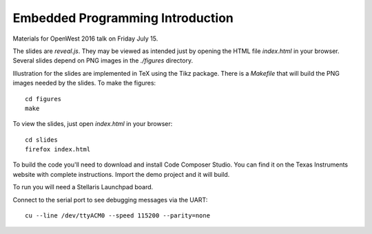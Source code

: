 Embedded Programming Introduction
=================================

Materials for OpenWest 2016 talk on Friday July 15.

The slides are `reveal.js`. They may be viewed as intended just by opening
the HTML file `index.html` in your browser. Several slides depend on PNG
images in the `./figures` directory.

Illustration for the slides are implemented in TeX using the Tikz package.
There is a `Makefile` that will build the PNG images needed by the slides.
To make the figures::

    cd figures
    make

To view the slides, just open `index.html` in your browser::

    cd slides
    firefox index.html

To build the code you'll need to download and install Code Composer Studio. You
can find it on the Texas Instruments website with complete instructions.
Import the demo project and it will build.

To run you will need a Stellaris Launchpad board.

Connect to the serial port to see debugging messages via the UART::

    cu --line /dev/ttyACM0 --speed 115200 --parity=none


